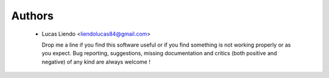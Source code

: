 Authors
=======

    * Lucas Liendo <liendolucas84@gmail.com> |ar-flag|
      
      Drop me a line if you find this software useful or if you find something
      is not working properly or as you expect. Bug reporting, suggestions,
      missing documentation and critics (both positive and negative) of any kind
      are always welcome !


.. |ar-flag| image:: _static/images/ar-flag.png

